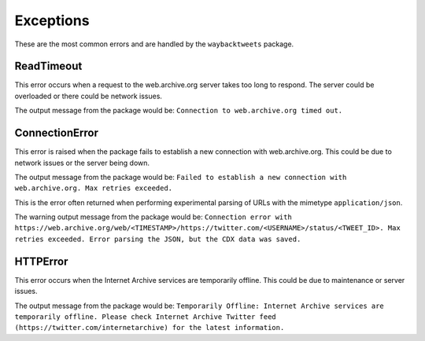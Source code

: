 Exceptions
================

These are the most common errors and are handled by the ``waybacktweets`` package.

ReadTimeout
----------------

This error occurs when a request to the web.archive.org server takes too long to respond. The server could be overloaded or there could be network issues.

The output message from the package would be: ``Connection to web.archive.org timed out.``

ConnectionError
----------------

This error is raised when the package fails to establish a new connection with web.archive.org. This could be due to network issues or the server being down.

The output message from the package would be: ``Failed to establish a new connection with web.archive.org. Max retries exceeded.``


This is the error often returned when performing experimental parsing of URLs with the mimetype ``application/json``.

The warning output message from the package would be: ``Connection error with https://web.archive.org/web/<TIMESTAMP>/https://twitter.com/<USERNAME>/status/<TWEET_ID>. Max retries exceeded. Error parsing the JSON, but the CDX data was saved.``

HTTPError
----------------

This error occurs when the Internet Archive services are temporarily offline. This could be due to maintenance or server issues.

The output message from the package would be: ``Temporarily Offline: Internet Archive services are temporarily offline. Please check Internet Archive Twitter feed (https://twitter.com/internetarchive) for the latest information.``


